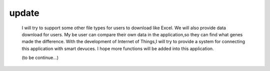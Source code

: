 update 
============
    I will try to support some other file types for users  to download like Excel.
    We will also provide data download for users.
    My be user can compare their own data in the application,so they can find what genes made the difference.
    With the development of Internet of Things,I will try to provide a system for connecting this application with smart devuces.
    I hope more functions will be added into this application.

    (to be continue...)